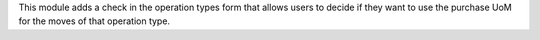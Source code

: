 This module adds a check in the operation types form that allows users to decide if they want to use the purchase UoM
for the moves of that operation type.
